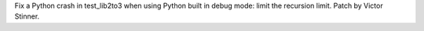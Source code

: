 Fix a Python crash in test_lib2to3 when using Python built in debug mode:
limit the recursion limit. Patch by Victor Stinner.
